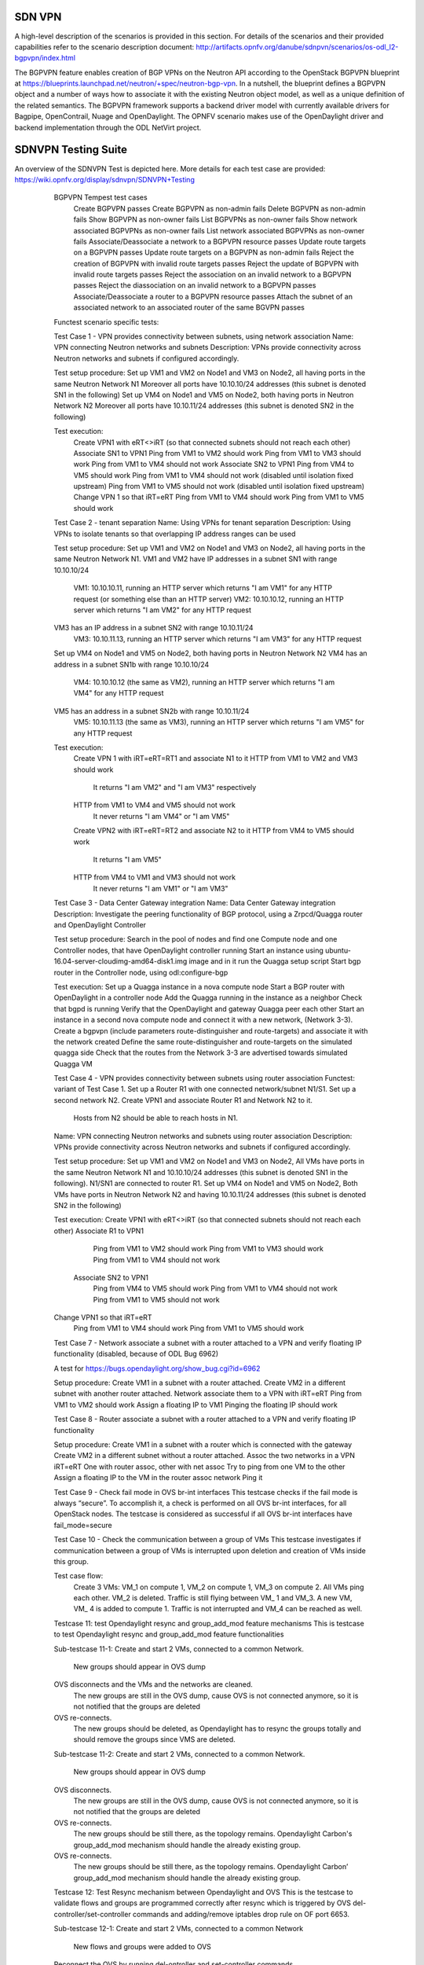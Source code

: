 .. _sdnvpn-overview:

.. This work is licensed under a Creative Commons Attribution 4.0 International License.
.. http://creativecommons.org/licenses/by/4.0
.. (c) Tim Irnich, (tim.irnich@ericsson.com) and others

=======
SDN VPN
=======

A high-level description of the scenarios is provided in this section.
For details of the scenarios and their provided capabilities refer to
the scenario description document:
http://artifacts.opnfv.org/danube/sdnpvn/scenarios/os-odl_l2-bgpvpn/index.html

The BGPVPN feature enables creation of BGP VPNs on the Neutron API according to the OpenStack
BGPVPN blueprint at https://blueprints.launchpad.net/neutron/+spec/neutron-bgp-vpn.
In a nutshell, the blueprint defines a BGPVPN object and a number of ways
how to associate it with the existing Neutron object model, as well as a unique
definition of the related semantics. The BGPVPN framework supports a backend
driver model with currently available drivers for Bagpipe, OpenContrail, Nuage
and OpenDaylight. The OPNFV scenario makes use of the OpenDaylight driver and backend
implementation through the ODL NetVirt project.

====================
SDNVPN Testing Suite
====================

An overview of the SDNVPN Test is depicted here. More details for each test case are provided:
https://wiki.opnfv.org/display/sdnvpn/SDNVPN+Testing

    BGPVPN Tempest test cases
        Create BGPVPN passes
        Create BGPVPN as non-admin fails
        Delete BGPVPN as non-admin fails
        Show BGPVPN as non-owner fails
        List BGPVPNs as non-owner fails
        Show network associated BGPVPNs as non-owner fails
        List network associated BGPVPNs as non-owner fails
        Associate/Deassociate a network to a BGPVPN resource passes
        Update route targets on a BGPVPN passes
        Update route targets on a BGPVPN as non-admin fails
        Reject the creation of BGPVPN with invalid route targets passes
        Reject the update of BGPVPN with invalid route targets passes
        Reject the association on an invalid network to a BGPVPN passes
        Reject the diassociation on an invalid network to a BGPVPN passes
        Associate/Deassociate a router to a BGPVPN resource passes
        Attach the subnet of an associated network to an associated router of the same BGVPN passes



    Functest scenario specific tests:

    Test Case 1 - VPN provides connectivity between subnets, using network association
    Name: VPN connecting Neutron networks and subnets
    Description: VPNs provide connectivity across Neutron networks and subnets if configured accordingly.

    Test setup procedure:
    Set up VM1 and VM2 on Node1 and VM3 on Node2, all having ports in the same Neutron Network N1
    Moreover all ports have 10.10.10/24 addresses (this subnet is denoted SN1 in the following)
    Set up VM4 on Node1 and VM5 on Node2, both having ports in Neutron Network N2
    Moreover all ports have 10.10.11/24 addresses (this subnet is denoted SN2 in the following)

    Test execution:
        Create VPN1 with eRT<>iRT (so that connected subnets should not reach each other)
        Associate SN1 to VPN1
        Ping from VM1 to VM2 should work
        Ping from VM1 to VM3 should work
        Ping from VM1 to VM4 should not work
        Associate SN2 to VPN1
        Ping from VM4 to VM5 should work
        Ping from VM1 to VM4 should not work (disabled until isolation fixed upstream)
        Ping from VM1 to VM5 should not work (disabled until isolation fixed upstream)
        Change VPN 1 so that iRT=eRT
        Ping from VM1 to VM4 should work
        Ping from VM1 to VM5 should work

    Test Case 2 - tenant separation
    Name: Using VPNs for tenant separation
    Description: Using VPNs to isolate tenants so that overlapping IP address ranges can be used

    Test setup procedure:
    Set up VM1 and VM2 on Node1 and VM3 on Node2, all having ports in the same Neutron Network N1.
    VM1 and VM2 have IP addresses in a subnet SN1 with range 10.10.10/24
        VM1: 10.10.10.11, running an HTTP server which returns "I am VM1" for any HTTP request
        (or something else than an HTTP server)
        VM2: 10.10.10.12, running an HTTP server which returns "I am VM2" for any HTTP request
    VM3 has an IP address in a subnet SN2 with range 10.10.11/24
        VM3: 10.10.11.13, running an HTTP server which returns "I am VM3" for any HTTP request
    Set up VM4 on Node1 and VM5 on Node2, both having ports in Neutron Network N2
    VM4 has an address in a subnet SN1b with range 10.10.10/24
        VM4: 10.10.10.12 (the same as VM2), running an HTTP server which returns "I am VM4" for any HTTP request
    VM5 has an address in a subnet SN2b with range 10.10.11/24
        VM5: 10.10.11.13 (the same as VM3), running an HTTP server which returns "I am VM5" for any HTTP request

    Test execution:
        Create VPN 1 with iRT=eRT=RT1 and associate N1 to it
        HTTP from VM1 to VM2 and VM3 should work
            It returns "I am VM2" and "I am VM3" respectively
        HTTP from VM1 to VM4 and VM5 should not work
            It never returns "I am VM4" or "I am VM5"
        Create VPN2 with iRT=eRT=RT2 and associate N2 to it
        HTTP from VM4 to VM5 should work
            It returns "I am VM5"
        HTTP from VM4 to VM1 and VM3 should not work
            It never returns "I am VM1" or "I am VM3"


    Test Case 3 - Data Center Gateway integration
    Name: Data Center Gateway integration
    Description: Investigate the peering functionality of BGP protocol,
    using a Zrpcd/Quagga router and OpenDaylight Controller

    Test setup procedure:
    Search in the pool of nodes and find one Compute node and one Controller nodes, that have OpenDaylight controller running
    Start an instance using ubuntu-16.04-server-cloudimg-amd64-disk1.img image and in it run the Quagga setup script
    Start bgp router in the Controller node, using odl:configure-bgp

    Test execution:
    Set up a Quagga instance in a nova compute node
    Start a BGP router with OpenDaylight in a controller node
    Add the Quagga running in the instance as a neighbor
    Check that bgpd is running
    Verify that the OpenDaylight and gateway Quagga peer each other
    Start an instance in a second  nova compute node and connect it with a new network, (Network 3-3).
    Create a bgpvpn (include parameters route-distinguisher and route-targets) and associate it with the network created
    Define the same route-distinguisher and route-targets on the simulated quagga side
    Check that the routes from the Network 3-3 are advertised towards simulated Quagga VM

    Test Case 4 - VPN provides connectivity between subnets using router association
    Functest: variant of Test Case 1.
    Set up a Router R1 with one connected network/subnet N1/S1.
    Set up a second network N2.
    Create VPN1 and associate Router R1 and Network N2 to it.
        Hosts from N2 should be able to reach hosts in N1.

    Name: VPN connecting Neutron networks and subnets using router association
    Description: VPNs provide connectivity across Neutron networks and subnets if configured accordingly.

    Test setup procedure:
    Set up VM1 and VM2 on Node1 and VM3 on Node2,
    All VMs have ports in the same Neutron Network N1 and 10.10.10/24 addresses
    (this subnet is denoted SN1 in the following).
    N1/SN1 are connected to router R1.
    Set up VM4 on Node1 and VM5 on Node2,
    Both VMs have ports in Neutron Network N2 and having 10.10.11/24 addresses
    (this subnet is denoted SN2 in the following)

    Test execution:
    Create VPN1 with eRT<>iRT (so that connected subnets should not reach each other)
    Associate R1 to VPN1
        Ping from VM1 to VM2 should work
        Ping from VM1 to VM3 should work
        Ping from VM1 to VM4 should not work
     Associate SN2 to VPN1
        Ping from VM4 to VM5 should work
        Ping from VM1 to VM4 should not work
        Ping from VM1 to VM5 should not work
    Change VPN1 so that iRT=eRT
        Ping from VM1 to VM4 should work
        Ping from VM1 to VM5 should work

    Test Case 7 - Network associate a subnet with a router attached to a VPN and
    verify floating IP functionality (disabled, because of ODL Bug 6962)

    A test for https://bugs.opendaylight.org/show_bug.cgi?id=6962

    Setup procedure:
    Create VM1 in a subnet with a router attached.
    Create VM2 in a different subnet with another router attached.
    Network associate them to a VPN with iRT=eRT
    Ping from VM1 to VM2 should work
    Assign a floating IP to VM1
    Pinging the floating IP should work

    Test Case 8 - Router associate a subnet with a router attached to a VPN and
    verify floating IP functionality

    Setup procedure:
    Create VM1 in a subnet with a router which is connected with the gateway
    Create VM2 in a different subnet without a router attached.
    Assoc the two networks in a VPN iRT=eRT
    One with router assoc, other with net assoc
    Try to ping from one VM to the other
    Assign a floating IP to the VM in the router assoc network
    Ping it

    Test Case 9 - Check fail mode in OVS br-int interfaces
    This testcase checks if the fail mode is always “secure”.
    To accomplish it, a check is performed on all OVS br-int interfaces, for all OpenStack nodes.
    The testcase is considered as successful if all OVS br-int interfaces have fail_mode=secure


    Test Case 10 - Check the communication between a group of VMs
    This testcase investigates if communication between a group of VMs is interrupted upon deletion
    and creation of VMs inside this group.

    Test case flow:
        Create 3  VMs:  VM_1  on compute 1, VM_2 on compute 1, VM_3 on compute 2.
        All VMs ping each other.
        VM_2  is deleted.
        Traffic is still flying between VM_ 1 and VM_3.
        A new VM, VM_ 4  is added to compute 1.
        Traffic is not interrupted and VM_4 can be reached as well.


    Testcase 11: test Opendaylight resync and group_add_mod feature mechanisms
    This is testcase to test Opendaylight resync and group_add_mod feature functionalities

    Sub-testcase 11-1:
    Create and start 2 VMs, connected to a common Network.
        New groups should appear in OVS dump
    OVS disconnects and the VMs and the networks are cleaned.
        The new groups are still in the OVS dump,
        cause OVS  is not connected anymore, so it is not notified that the groups are deleted
    OVS re-connects.
        The new groups should be deleted, as Opendaylight has to resync the groups totally and
        should remove the groups since VMS are deleted.

    Sub-testcase 11-2:
    Create and start 2 VMs, connected to a common Network.
        New groups should appear in OVS dump
    OVS disconnects.
        The new groups are still in the OVS dump, cause OVS is not connected anymore,
        so it is not notified that the groups are deleted
    OVS re-connects.
        The new groups should be still there, as the topology remains. Opendaylight Carbon's
        group_add_mod mechanism should handle the already existing group.
    OVS re-connects.
        The new groups should be still there, as the topology remains.
        Opendaylight Carbon’ group_add_mod mechanism should handle the already existing group.

    Testcase 12: Test Resync mechanism between Opendaylight and OVS
    This is the testcase to validate flows and groups are programmed correctly
    after resync which is triggered by OVS del-controller/set-controller commands
    and adding/remove iptables drop rule on OF port 6653.

    Sub-testcase 12-1:
    Create and start 2 VMs, connected to a common Network
        New flows and groups were added to OVS
    Reconnect the OVS by running del-ontroller and set-controller commands
        The flows and groups are still intact and none of the flows/groups
        are removed
    Reconnect the OVS by adding ip tables drop rule and then remove it
        The flows and groups are still intact and none of the flows/groups
        are removed

    Testcase 13: Test ECMP (Equal-cost multi-path routing) for the extra route
    This testcase validates spraying behavior in OvS when an extra route is
    configured such that it can be reached from two nova VMs in the
    same network.

   Setup procedure:
   Create and start VM1 and VM2 configured with sub interface set to same ip
   address in both VMs, connected to a common network/router.
   Update the VM1 and VM2's Neutron ports with allowed address pairs for sub
   interface ip/mac addresses.
   Create BGPVPN with two route distinguishers.
   Associate router with BGPVPN.
   Update the router with above sub-interface ip address with nexthops set to
   VMs ip addresses.
   Create VM3 and connected to the same network.
   Ping sub-interface IP address from VM3.
